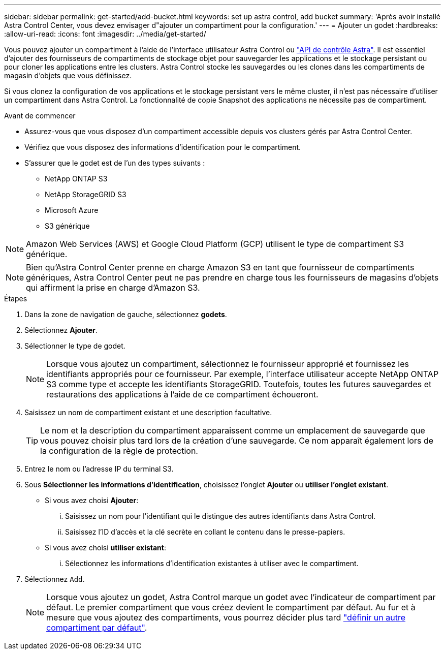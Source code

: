 ---
sidebar: sidebar 
permalink: get-started/add-bucket.html 
keywords: set up astra control, add bucket 
summary: 'Après avoir installé Astra Control Center, vous devez envisager d"ajouter un compartiment pour la configuration.' 
---
= Ajouter un godet
:hardbreaks:
:allow-uri-read: 
:icons: font
:imagesdir: ../media/get-started/


[role="lead"]
Vous pouvez ajouter un compartiment à l'aide de l'interface utilisateur Astra Control ou https://docs.netapp.com/us-en/astra-automation["API de contrôle Astra"^]. Il est essentiel d'ajouter des fournisseurs de compartiments de stockage objet pour sauvegarder les applications et le stockage persistant ou pour cloner les applications entre les clusters. Astra Control stocke les sauvegardes ou les clones dans les compartiments de magasin d'objets que vous définissez.

Si vous clonez la configuration de vos applications et le stockage persistant vers le même cluster, il n'est pas nécessaire d'utiliser un compartiment dans Astra Control. La fonctionnalité de copie Snapshot des applications ne nécessite pas de compartiment.

.Avant de commencer
* Assurez-vous que vous disposez d'un compartiment accessible depuis vos clusters gérés par Astra Control Center.
* Vérifiez que vous disposez des informations d'identification pour le compartiment.
* S'assurer que le godet est de l'un des types suivants :
+
** NetApp ONTAP S3
** NetApp StorageGRID S3
** Microsoft Azure
** S3 générique





NOTE: Amazon Web Services (AWS) et Google Cloud Platform (GCP) utilisent le type de compartiment S3 générique.


NOTE: Bien qu'Astra Control Center prenne en charge Amazon S3 en tant que fournisseur de compartiments génériques, Astra Control Center peut ne pas prendre en charge tous les fournisseurs de magasins d'objets qui affirment la prise en charge d'Amazon S3.

.Étapes
. Dans la zone de navigation de gauche, sélectionnez *godets*.
. Sélectionnez *Ajouter*.
. Sélectionner le type de godet.
+

NOTE: Lorsque vous ajoutez un compartiment, sélectionnez le fournisseur approprié et fournissez les identifiants appropriés pour ce fournisseur. Par exemple, l'interface utilisateur accepte NetApp ONTAP S3 comme type et accepte les identifiants StorageGRID. Toutefois, toutes les futures sauvegardes et restaurations des applications à l'aide de ce compartiment échoueront.

. Saisissez un nom de compartiment existant et une description facultative.
+

TIP: Le nom et la description du compartiment apparaissent comme un emplacement de sauvegarde que vous pouvez choisir plus tard lors de la création d'une sauvegarde. Ce nom apparaît également lors de la configuration de la règle de protection.

. Entrez le nom ou l'adresse IP du terminal S3.
. Sous *Sélectionner les informations d'identification*, choisissez l'onglet *Ajouter* ou *utiliser l'onglet existant*.
+
** Si vous avez choisi *Ajouter*:
+
... Saisissez un nom pour l'identifiant qui le distingue des autres identifiants dans Astra Control.
... Saisissez l'ID d'accès et la clé secrète en collant le contenu dans le presse-papiers.


** Si vous avez choisi *utiliser existant*:
+
... Sélectionnez les informations d'identification existantes à utiliser avec le compartiment.




. Sélectionnez `Add`.
+

NOTE: Lorsque vous ajoutez un godet, Astra Control marque un godet avec l'indicateur de compartiment par défaut. Le premier compartiment que vous créez devient le compartiment par défaut. Au fur et à mesure que vous ajoutez des compartiments, vous pourrez décider plus tard link:../use/manage-buckets.html#set-the-default-bucket["définir un autre compartiment par défaut"].


